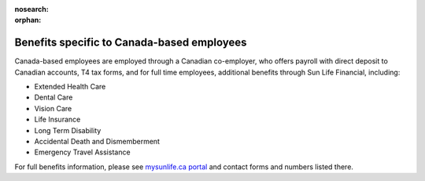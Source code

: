 :nosearch:

:orphan:

Benefits specific to Canada-based employees
~~~~~~~~~~~~~~~~~~~~~~~~~~~~~~~~~~~~~~~~~~~

Canada-based employees are employed through a Canadian co-employer, who offers payroll with direct deposit to Canadian accounts, T4 tax forms, and for full time employees, additional benefits through Sun Life Financial, including: 

- Extended Health Care
- Dental Care
- Vision Care
- Life Insurance 
- Long Term Disability 
- Accidental Death and Dismemberment 
- Emergency Travel Assistance 

For full benefits information, please see `mysunlife.ca portal <https://www.sunnet.sunlife.com/signin/mysunlife/home.wca?>`__ and contact forms and numbers listed there. 
